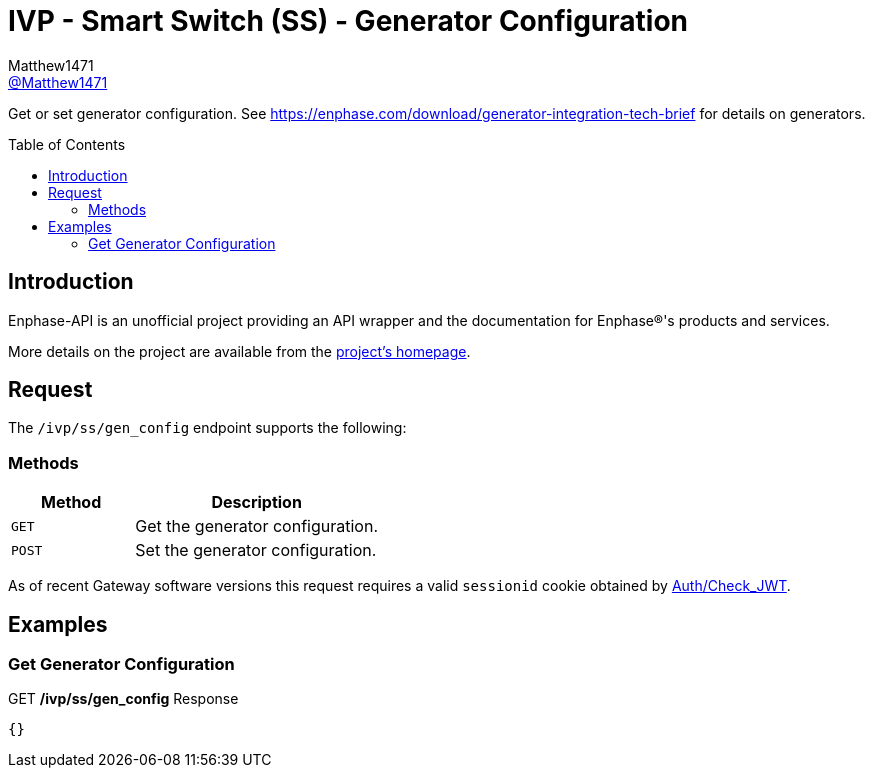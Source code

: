 = IVP - Smart Switch (SS) - Generator Configuration
:toc: preamble
Matthew1471 <https://github.com/matthew1471[@Matthew1471]>;

// Document Settings:

// Set the ID Prefix and ID Separators to be consistent with GitHub so links work irrespective of rendering platform. (https://docs.asciidoctor.org/asciidoc/latest/sections/id-prefix-and-separator/)
:idprefix:
:idseparator: -

// Any code blocks will be in JSON by default.
:source-language: json

ifndef::env-github[:icons: font]

// Set the admonitions to have icons (Github Emojis) if rendered on GitHub (https://blog.mrhaki.com/2016/06/awesome-asciidoctor-using-admonition.html).
ifdef::env-github[]
:status:
:caution-caption: :fire:
:important-caption: :exclamation:
:note-caption: :paperclip:
:tip-caption: :bulb:
:warning-caption: :warning:
endif::[]

// Document Variables:
:release-version: 1.0
:url-org: https://github.com/Matthew1471
:url-repo: {url-org}/Enphase-API
:url-contributors: {url-repo}/graphs/contributors

Get or set generator configuration. See https://enphase.com/download/generator-integration-tech-brief for details on generators.

== Introduction

Enphase-API is an unofficial project providing an API wrapper and the documentation for Enphase(R)'s products and services.

More details on the project are available from the link:../../../../README.adoc[project's homepage].

== Request

The `/ivp/ss/gen_config` endpoint supports the following:

=== Methods
[cols="1,2", options="header"]
|===
|Method
|Description

|`GET`
|Get the generator configuration.

|`POST`
|Set the generator configuration.

|===
As of recent Gateway software versions this request requires a valid `sessionid` cookie obtained by link:../../Auth/Check_JWT.adoc[Auth/Check_JWT].

== Examples

=== Get Generator Configuration

.GET */ivp/ss/gen_config* Response
[source,json,subs="+quotes"]
----
{}
----